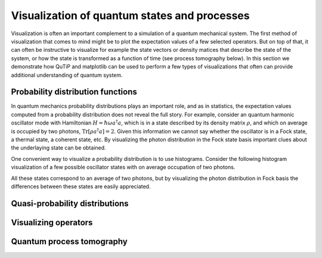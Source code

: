 .. QuTiP 
   Copyright (C) 2011-2012, Paul D. Nation & Robert J. Johansson

.. _tensor:

*********************************************
Visualization of quantum states and processes
*********************************************

.. ipython::
   :suppress:

   In [1]: from qutip import *


.. _tensor-products:

Visualization is often an important complement to a simulation of a quantum
mechanical system. The first method of visualization that comes to mind might be
to plot the expectation values of a few selected operators. But on top of that,
it can often be instructive to visualize for example the state vectors or
density matices that describe the state of the system, or how the state is
transformed as a function of time (see process tomography below). In this 
section we demonstrate how QuTiP and matplotlib can be used to perform a few
types of  visualizations that often can provide additional understanding of
quantum system.


Probability distribution functions
==================================

In quantum mechanics probability distributions plays an important role, and as
in statistics, the expectation values computed from a probability distribution
does not reveal the full story. For example, consider an quantum harmonic
oscillator mode with Hamiltonian :math:`H = \hbar\omega a^\dagger a`, which is 
in a state described by its density matrix :math:`\rho`, and which on average
is occupied by two photons, :math:`\mathrm{Tr}[\rho a^\dagger a] = 2`. Given
this information we cannot say whether the oscillator is in a Fock state, 
a thermal state, a coherent state, etc. By visualizing the photon distribution
in the Fock state basis important clues about the underlaying state can be
obtained.

One convenient way to visualize a probability distribution is to use histograms.
Consider the following histogram visualization of a few possible oscillator 
states with on average occupation of two photons.

.. ipython::

    In [1]: N = 20

    In [1]: fig, axes = subplots(1, 3, figsize=(12,3))

    In [1]: # coherent state

    In [1]: rho = coherent_dm(N, sqrt(2))

    In [1]: bar0 = axes[0].bar(range(0, N), real(rho.diag()))

    In [1]: lbl0 = axes[0].set_title("Coherent state")

    In [1]: # thermal state

    In [1]: rho = thermal_dm(N, 2)

    In [1]: bar1 = axes[1].bar(range(0, N), real(rho.diag()))

    In [1]: lbl1 = axes[1].set_title("Thermal state")

    In [1]: # Fock state

    In [1]: rho = fock_dm(N, 2)

    In [1]: bar2 = axes[2].bar(range(0, N), real(rho.diag()))

    In [1]: lbl2 = axes[2].set_title("Fock state")

    In [1]: lim2 = axes[2].set_xlim([0, N])

	@savefig visualization-test.png width=8.0in align=center
    In [1]: show()


All these states correspond to an average of two photons, but by visualizing
the photon distribution in Fock basis the differences between these states are
easily appreciated. 

Quasi-probability distributions
===============================



Visualizing operators
=====================




Quantum process tomography
==========================


